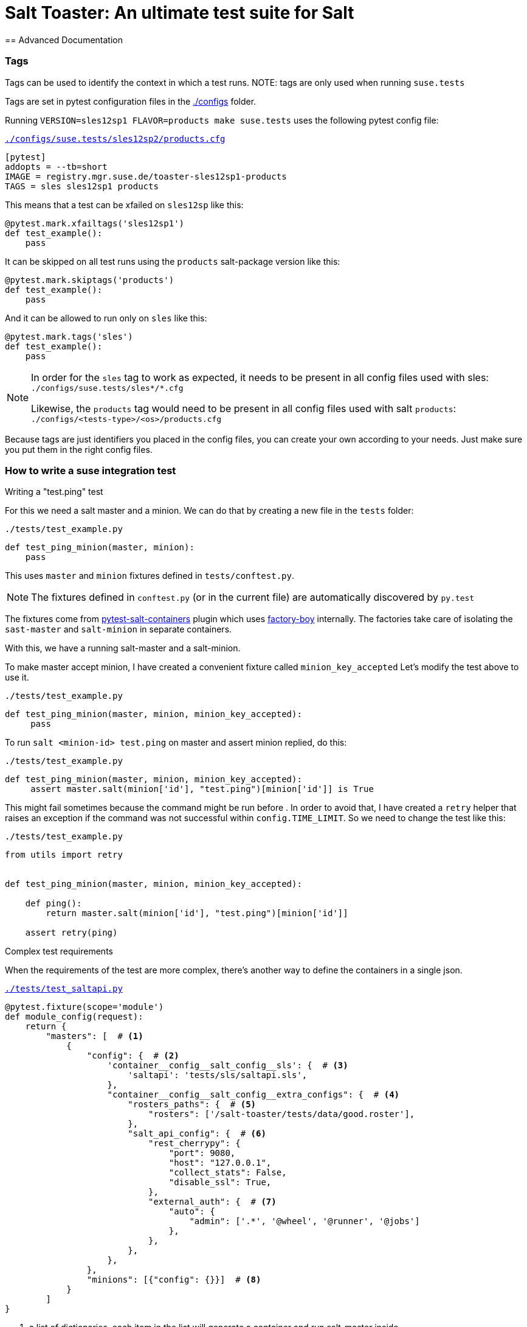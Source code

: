 = Salt Toaster: An ultimate test suite for Salt
== Advanced Documentation

// settings:
:page-layout: base
:idprefix:
:idseparator: -
:source-highlighter: pygments
:source-language: python
ifndef::env-github[:icons: font]
ifdef::env-github[]
:status:
:outfilesuffix: .adoc
:caution-caption: :fire:
:important-caption: :exclamation:
:note-caption: :paperclip:
:tip-caption: :bulb:
:warning-caption: :warning:
endif::[]

=== Tags

Tags can be used to identify the context in which a test runs.
NOTE: tags are only used when running `suse.tests`

Tags are set in pytest configuration files in the https://github.com/openSUSE/salt-toaster/tree/documentation/configs[./configs] folder.

Running `VERSION=sles12sp1 FLAVOR=products make suse.tests` uses the following pytest config file:

.https://github.com/openSUSE/salt-toaster/blob/documentation/configs/suse.tests/sles12sp1/products.cfg[`./configs/suse.tests/sles12sp2/products.cfg`]
----
[pytest]
addopts = --tb=short
IMAGE = registry.mgr.suse.de/toaster-sles12sp1-products
TAGS = sles sles12sp1 products
----

This means that a test can be xfailed on `sles12sp` like this:
[source,python]
----
@pytest.mark.xfailtags('sles12sp1')
def test_example():
    pass
----

It can be skipped on all test runs using the `products` salt-package version like this:
[source,python]
----
@pytest.mark.skiptags('products')
def test_example():
    pass
----

And it can be allowed to run only on `sles` like this:
[source,python]
----
@pytest.mark.tags('sles')
def test_example():
    pass
----

[NOTE]
====
In order for the `sles` tag to work as expected, it needs to be present in all config files used with sles: `./configs/suse.tests/sles*/*.cfg`

Likewise, the `products` tag would need to be present in all config files used with salt `products`: `./configs/<tests-type>/<os>/products.cfg`
====
    
Because tags are just identifiers you placed in the config files, you can create your own according to your needs. Just make sure you put them in the right config files.


=== How to write a suse integration test

.Writing a "test.ping" test

For this we need a salt master and a minion.
We can do that by creating a new file in the `tests` folder:

.`./tests/test_example.py`
[source,python]
----
def test_ping_minion(master, minion):
    pass
----

This uses `master` and `minion` fixtures defined in `tests/conftest.py`.

NOTE: The fixtures defined in `conftest.py` (or in the current file) are automatically discovered by `py.test`

The fixtures come from https://pypi.python.org/pypi/pytest-salt-containers[pytest-salt-containers] plugin which uses https://pypi.python.org/pypi/factory_boy/[factory-boy] internally.
The factories take care of isolating the `sast-master` and `salt-minion` in separate containers.

With this, we have a running salt-master and a salt-minion.

To make master accept minion, I have created a convenient fixture called `minion_key_accepted`
Let's modify the test above to use it.

.`./tests/test_example.py`
[source,python]
----
def test_ping_minion(master, minion, minion_key_accepted):
     pass
----

To run `salt <minion-id> test.ping` on master and assert minion replied, do this:

.`./tests/test_example.py`
[source,python]
----
def test_ping_minion(master, minion, minion_key_accepted):
     assert master.salt(minion['id'], "test.ping")[minion['id']] is True
----

This might fail sometimes because the command might be run before .
In order to avoid that, I have created a `retry` helper that raises an exception if the command was not successful within `config.TIME_LIMIT`. So we need to change the test like this:

.`./tests/test_example.py`
[source,python]
----
from utils import retry


def test_ping_minion(master, minion, minion_key_accepted):

    def ping():                                                                 
        return master.salt(minion['id'], "test.ping")[minion['id']]             
                                                                               
    assert retry(ping)       
----

.Complex test requirements

When the requirements of the test are more complex, there's another way to define the containers in a single json.

[source,python]
.https://github.com/openSUSE/salt-toaster/blob/master/tests/test_saltapi.py#L4-L35[`./tests/test_saltapi.py`]
----
@pytest.fixture(scope='module')
def module_config(request):
    return {
        "masters": [  # <1>
            {
                "config": {  # <2>
                    'container__config__salt_config__sls': {  # <3>
                        'saltapi': 'tests/sls/saltapi.sls',
                    },
                    "container__config__salt_config__extra_configs": {  # <4>
                        "rosters_paths": {  # <5>
                            "rosters": ['/salt-toaster/tests/data/good.roster'],
                        },
                        "salt_api_config": {  # <6>
                            "rest_cherrypy": {
                                "port": 9080,
                                "host": "127.0.0.1",
                                "collect_stats": False,
                                "disable_ssl": True,
                            },
                            "external_auth": {  # <7>
                                "auto": {
                                    "admin": ['.*', '@wheel', '@runner', '@jobs']
                                },
                            },
                        },
                    },
                },
                "minions": [{"config": {}}]  # <8>
            }
        ]
}
----
<1> a list of dictionaries. each item in the list will generate a container and run salt-master inside
<2> configuration dictionary for the master
<3> use `container__config__salt_config__sls` to specify an sls file that will be executed during the master set-up stage
<4> use `container__config__salt_config__extra_configs` to create config files for salt in `/etc/salt/master.d` in the master container 
<5> this creates the file `/etc/salt/master.d/rosters_paths.conf` in the master container
<6> this creates the file `/etc/salt/master.d/salt_api_config.conf` in the master container
<7> this creates the file `/etc/salt/external_auth.conf` in the master container
<8> define the minions that will be controlled by this master. the minions can be defined as dictionary in the same way masters are defined as described above.


=== Running the test that we just wrote

The next thing after writing the test would probably be to run it.
We would do that with:

----
make suse.tests SALT_TESTS=tests/test_example.py::test_ping_minion`
----

This will run the test with the default `VERSION` and `FLAVOR` values but we probably wrote the test in order to implement a new salt feature or to fix some bug.
In this case we would probably want to run the test using the local checked out salt repository.
We do that with:

----
make suse.tests FLAVOR=devel SALT_REPO=/home/store/repositories/salt SALT_TESTS=tests/test_example.py::test_ping_minion
----

The test will probably fail (we didn't fix the issue yet). We can then change the salt source code and run the test again. The changes are immediatelly visible in the tests. We don't have to do anything extra, we just need to run the test again with the command above.

[NOTE]
====
When running the tests with `FLAVOR=devel`, when changing beetween salt branches we might get:

    AttributeError: 'module' object has no attribute 'BASE_THORIUM_ROOTS_DIR'

We can get over this by removing the `*.pyc` files from the salt repo using `find . -name "*.pyc" -delete`
====
